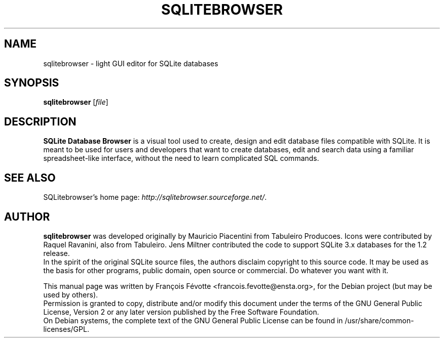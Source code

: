 .\"                                      Hey, EMACS: -*- nroff -*-
.TH SQLITEBROWSER 1 "August  4, 2007"
.SH NAME
sqlitebrowser \- light GUI editor for SQLite databases
.SH SYNOPSIS
.B sqlitebrowser
.RI [ file ]
.SH DESCRIPTION
.B SQLite Database Browser
is a visual tool used to create, design and edit database files compatible with
SQLite. It is meant to be used for users and developers that want to create
databases, edit and search data using a familiar spreadsheet-like interface,
without the need to learn complicated SQL commands.
.SH SEE ALSO
SQLitebrowser's home page:
.IR "http://sqlitebrowser.sourceforge.net/".
.SH AUTHOR
.B sqlitebrowser
was developed originally by Mauricio Piacentini from Tabuleiro Producoes. Icons
were contributed by Raquel Ravanini, also from Tabuleiro. Jens Miltner
contributed the code to support SQLite 3.x databases for the 1.2 release.
.br
In the spirit of the original SQLite source files, the authors disclaim
copyright to this source code. It may be used as the basis for other programs,
public domain, open source or commercial. Do whatever you want with it.
.PP
This manual page was written by Fran\[,c]ois F\['e]votte <francois.fevotte@ensta.org>,
for the Debian project (but may be used by others).
.br
Permission is granted to copy, distribute and/or modify this document under the
terms of the GNU General Public License, Version 2 or any later version
published by the Free Software Foundation.
.br
On Debian systems, the complete text of the GNU General Public License can be
found in /usr/share/common-licenses/GPL.
